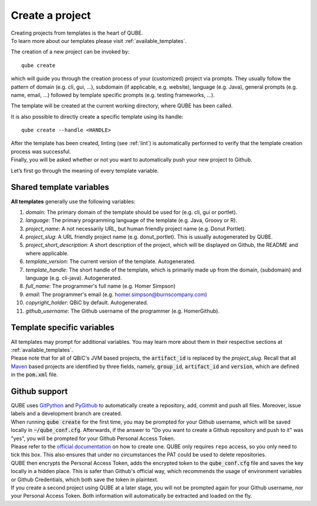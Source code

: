 .. _create:

================
Create a project
================

| Creating projects from templates is the heart of QUBE.
| To learn more about our templates please visit :ref:`available_templates`.

The creation of a new project can be invoked by::

    qube create

which will guide you through the creation process of your (customized) project via prompts.
They usually follow the pattern of domain (e.g. cli, gui, ...), subdomain (if applicable, e.g. website), language (e.g. Java),
general prompts (e.g. name, email, ...) followed by template specific prompts (e.g. testing frameworks, ...).

| The template will be created at the current working directory, where QUBE has been called.

It is also possible to directly create a specific template using its handle::

    qube create --handle <HANDLE>

| After the template has been created, linting (see :ref:`lint`) is automatically performed to verify that the template creation process was successful.
| Finally, you will be asked whether or not you want to automatically push your new project to Github.

Let’s first go through the meaning of every template variable.

Shared template variables
-------------------------------

**All templates** generally use the following variables:

1. *domain*: The primary domain of the template should be used for (e.g. cli, gui or portlet).
2. *language*: The primary programming language of the template (e.g. Java, Groovy or R).
3. *project_name*: A not necessarily URL, but human friendly project name (e.g. Donut Portlet).
4. *project_slug*: A URL friendly project name (e.g. donut_portlet). This is usually autogenerated by QUBE.
5. *project_short_description*: A short description of the project, which will be displayed on Github, the README and where applicable.
6. *template_version*: The current version of the template. Autogenerated.
7. *template_handle*: The short handle of the template, which is primarily made up from the domain, (subdomain) and language (e.g. cli-java). Autogenerated.
8. *full_name*: The programmer's full name (e.g. Homer Simpson)
9. *email*: The programmer's email (e.g. homer.simpson@burnscompany.com)
10. *copyright_holder*: QBiC by default. Autogenerated.
11. *github_username*: The Github username of the programmer (e.g. HomerGithub).

Template specific variables
-----------------------------

| All templates may prompt for additional variables. You may learn more about them in their respective sections at :ref:`available_templates`.
| Please note that for all of QBiC's JVM based projects, the :code:`artifact_id` is replaced by the *project_slug*.
  Recall that all `Maven <https://maven.apache.org/>`_ based projects are identified by three fields, namely, :code:`group_id`, :code:`artifact_id` and :code:`version`, which are defined in the :code:`pom.xml` file.

Github support
-----------------

| QUBE uses `GitPython <https://gitpython.readthedocs.io/en/stable/>`_ and `PyGithub <https://pygithub.readthedocs.io/en/latest/introduction.html>`_ to automatically create a repository, add, commit and push all files.
  Moreover, issue labels and a development branch are created.
| When running :code:`qube create` for the first time, you may be prompted for your Github username, which will be saved locally in :code:`~/qube_conf.cfg`.
  Afterwards, if the answer to "Do you want to create a Github repository and push to it" was "yes", you will be prompted for your Github Personal Access Token.
| Please refer to the `official documentation <https://help.github.com/en/github/authenticating-to-github/creating-a-personal-access-token-for-the-command-line>`_ on how to create one.
  QUBE only requires ``repo`` access, so you only need to tick this box. This also ensures that under no circumstances the PAT could be used to delete repositories.
| QUBE then encrypts the Personal Access Token, adds the encrypted token to the :code:`qube_conf.cfg` file and saves the key locally in a hidden place. This is safer than Github's official way, which recommends the usage of environment variables or Github Credentials, which both save the token in plaintext.
| If you create a second project using QUBE at a later stage, you will not be prompted again for your Github username, nor your Personal Access Token. Both information will automatically be extracted and loaded on the fly.
